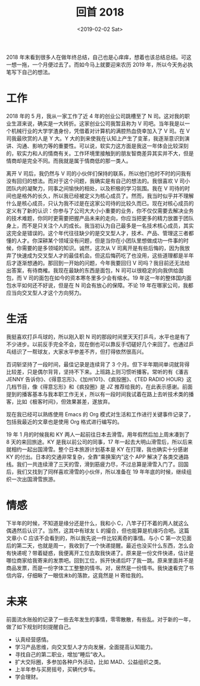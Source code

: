#+title: 回首 2018
#+date: <2019-02-02 Sat>

2018 年末看到很多人在做年终总结，自己也是心痒痒，想着也该总结总结。可这一想一拖，一个月便过去了。而如今马上就要迎来农历 2019 年，所以今天务必执笔写下自己的想法。

* 工作
2018 年的 5 月，我从一家工作了近 4 年的创业公司跳槽至了 N 司。这对我的职业生涯来说，确实是一大转折。这家创业公司我暂且称为 V 司吧。当年我是以一个机械行业的大学学渣身份，凭借着对计算机的满腔热血侥幸加入了 V 司。在 V 司我最欣赏的人是 Y 大。Y 大的到来使我在认知上产生了变革，我逐渐意识到演讲、沟通、影响力等的重要性。可以说，软实力这方面是我这一年体会比较深刻的，软实力和人的情商有关。工作环境里接触到的朋友智商差异其实并不大，但是情商却是完全不同。而我就是属于情商低的那一类人。

离开 V 司后，我仍然与 V 司的小伙伴们保持的联系，所以他们也时不时的问我有没有回归的想法。而对于这个问题，我确实是有自己的想法的。我很喜欢 V 司小团队内的凝聚力，同事之间愉快的相处，以及积极的学习氛围。我在 V 司待的时间也是格外的长久，所以我已经被定义为核心成员了。然而，我当时似乎并不理解什么是核心成员，只认为我不过是在这家公司待的比较久而已。现在对核心成员的定义有了新的认识：你参与了公司大大小小重要的业务，你不仅仅需要去解决业务的技术难题，你同时更需要把握产品未来的走向，你应当把更多的精力放置于团队身上，而不是只关注个人的成长。我当初认为自己最多是一名技术核心成员，其实这完全是错误的。这个年代往往缺少的是交叉型人才，技术、产品、管理这三者都懂的人才。你深耕某个领域没有问题，但是当你在小团队里想做成功一件事的时候，你需要的是多领域的知识。诚然，这次从 V 司离开是有些后悔的，因为我放弃了快速成为交叉型人才的最佳机会。但这后悔药吃了也没用，这些道理都是半年后才逐渐想通的。那回到一开始的问题，今年我要回归 V 司吗？我目前还无法给出答案，有待商榷。我现在最缺的东西是面包，N 司可以很稳定的向我供给面包，而 V 司的面包在如今的资本寒冬里多少会有缩水。19 年这一年的整体国内面包水平如何还不好说，但是在 N 司会有放心的保障。不论 19 年在哪家公司，我都应当向交叉型人才这个方向努力。

* 生活
我挺喜欢打乒乓球的，所以刚入职 N 司的那段时间里天天打乒乓，水平也是有了不少进步。以前反手完全不会，现在倒也可以靠反手切磋好几个来回了。也通过乒乓结识了一帮球友，大家水平参差不齐，但打得依然很高兴。

百词斩坚持了一段时间，最佳记录是连续背了 3 个月。但下半年期间单词就背得比较差，只是偶尔背背，坚持不下来。上班路上则习惯听播客。常听的有《潘吉 JENNY 告诉你》、《得意忘形》、《加州101》、《疯投圈》、《TED RADIO HOUR》这几档节目，像《得意忘形》和《疯投圈》是 JZ 推荐给我的，在此表示感谢。前面提到的播客基本与我本职工作无关，所以有一段时间我试着在路上去听技术类的播客，比如《极客时间》，但效果甚差，遂放弃。

现在我已经可以熟练使用 Emacs 的 Org 模式对生活和工作进行关键事件记录了，包括我最近的文章也是使用 Org 格式进行编写的。

19 年 1 月的时候我和 KY 两人一起前往日本去滑雪。用年假然后加上周末凑到了 8 天的来回旅途。KY 是我以前公司的同事，17 年一起去大明山滑雪后，所以后来就相约一起出国滑雪。整个日本旅游计划基本是 KY 在打理，我也确实十分感谢 KY 的付出。日本的交通非常复杂，全靠“乘换案内”这个 APP 解决了各类交通路线。我们一共连续滑了三天的雪，滑到筋疲力尽，不过总算是滑雪入门了。回国后，我们又找到了同样喜欢滑雪的小伙伴，所以准备在 19 年年底的时候，继续组织一次出国滑雪旅游。

* 情感
下半年的时候，不知道是缘分还是什么，我和小 C，八竿子打不着的两人就这么偶遇然后认识了。当然，这其中有球友 L 的撮合，但也能算是机缘巧合吧。这篇文章小 C 应该不会看到的，所以我先说一件比较离奇的事情。与小 C 第一次见面后的第二天，也就是周一，我收到了一个快递提醒。最近也没买什么东西，怎么会有快递呢？带着疑惑，我便离开工位去取我快递了。原来是一份文件快递，估计是哪位商家给我寄来的发票吧。回到工位，拆开快递后吓了我一跳。原来里面并不是商品发票，而是一份字体工工整整的情书。对，居然是一份情书。我快速看完了书信内容，仔细瞅了一眼信末b的落款，这竟然是 H 寄给我的。

* 未来
前面流水账般的记录了一些去年发生的事情，零零散散，有些乱。对于新的一年，做了如下规划时刻提醒自己。

- 认真经营感情。
- 学习产品思维，向交叉型人才方向发展，全面提高认知能力。
- 寻找自己的第二职业，增加“睡后”收入。
- 扩大交际圈，多参加各种户外活动，比如 MAD、公益组织之类。
- 上半年参与买房摇号，买辆代步车。
- 学会理财。
